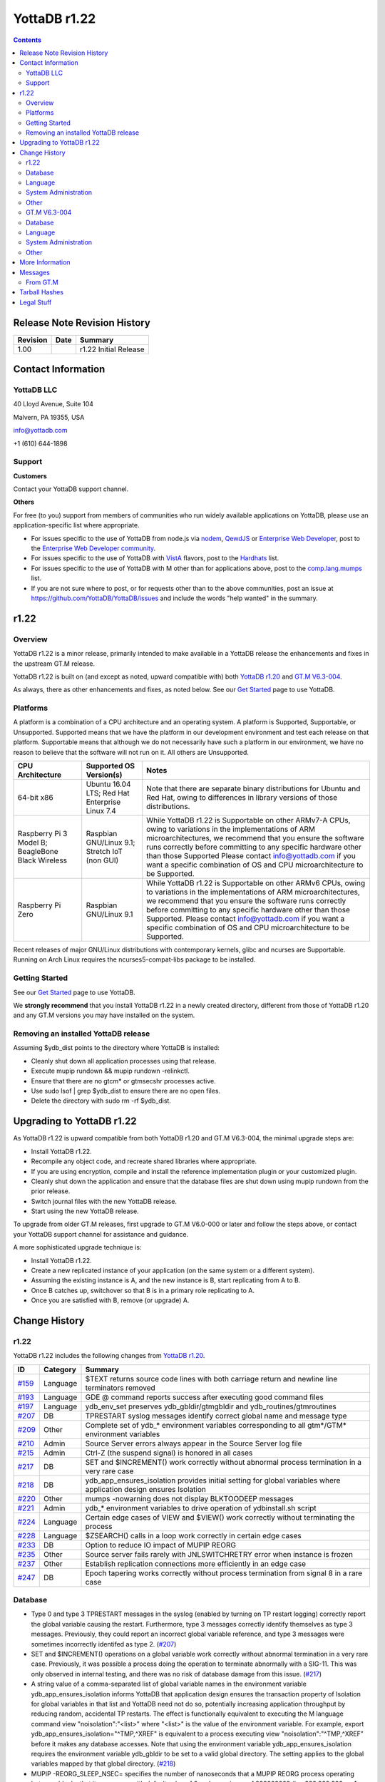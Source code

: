 =================
YottaDB r1.22
=================

.. contents::
   :depth: 2

------------------------------
Release Note Revision History
------------------------------

+-------------------------------+---------------------------------------+----------------------------------------------------------------------+
| Revision                      | Date                                  | Summary                                                              |
+===============================+=======================================+======================================================================+
| 1.00                          |                                       | r1.22 Initial Release                                                |
+-------------------------------+---------------------------------------+----------------------------------------------------------------------+

-----------------------------
Contact Information
-----------------------------

++++++++++++
YottaDB LLC
++++++++++++

40 Lloyd Avenue, Suite 104

Malvern, PA 19355, USA

info@yottadb.com

+1 (610) 644-1898

++++++++++++
Support
++++++++++++

**Customers**

Contact your YottaDB support channel.

**Others**

For free (to you) support from members of communities who run widely available applications on YottaDB, please use an application-specific list where appropriate.

* For issues specific to the use of YottaDB from node.js via `nodem <https://github.com/dlwicksell/nodem>`_, `QewdJS <http://qewdjs.com/>`_ or `Enterprise Web Developer <http://ewdjs.com/>`_, post to the `Enterprise Web Developer community <http://groups.google.com/group/enterprise-web-developer-community>`_.

* For issues specific to the use of YottaDB with `VistA <https://en.wikipedia.org/wiki/VistA>`_ flavors, post to the `Hardhats <http://groups.google.com/group/hardhats>`_ list.

* For issues specific to the use of YottaDB with M other than for applications above, post to the `comp.lang.mumps <http://groups.google.com/group/comp.lang.mumps>`_ list.

* If you are not sure where to post, or for requests other than to the above communities, post an issue at https://github.com/YottaDB/YottaDB/issues and include the words "help wanted" in the summary.


----------------------
r1.22
----------------------

+++++++++++++
Overview
+++++++++++++

YottaDB r1.22 is a minor release, primarily intended to make available in a YottaDB release the enhancements and fixes in the upstream GT.M release.

YottaDB r1.22 is built on (and except as noted, upward compatible with) both `YottaDB r1.20 <https://github.com/YottaDB/YottaDB/releases/tag/r1.20>`_ and `GT.M V6.3-004 <http://tinco.pair.com/bhaskar/gtm/doc/articles/GTM_V6.3-004_Release_Notes.html>`_.

As always, there as other enhancements and fixes, as noted below. See our `Get Started <https://yottadb.com/product/get-started/>`_ page to use YottaDB.

++++++++++++++++++++++
Platforms
++++++++++++++++++++++

A platform is a combination of a CPU architecture and an operating system. A platform is Supported, Supportable, or Unsupported. Supported means that we have the platform in our development environment and test each release on that platform. Supportable means that although we do not necessarily have such a platform in our environment, we have no reason to believe that the software will not run on it. All others are Unsupported.

+---------------------------------------------------------+----------------------------------------------------+-------------------------------------------------------------------------------------+
| CPU Architecture                                        | Supported OS Version(s)                            | Notes                                                                               |
+=========================================================+====================================================+=====================================================================================+
| 64-bit x86                                              | Ubuntu 16.04 LTS; Red Hat Enterprise Linux 7.4     | Note that there are separate binary distributions for Ubuntu and Red Hat, owing to  |
|                                                         |                                                    | differences in library versions of those distributions.                             |
+---------------------------------------------------------+----------------------------------------------------+-------------------------------------------------------------------------------------+
| Raspberry Pi 3 Model B; BeagleBone Black Wireless       | Raspbian GNU/Linux 9.1; Stretch IoT (non GUI)      | While YottaDB r1.22 is Supportable on other ARMv7-A CPUs, owing to variations in the|
|                                                         |                                                    | implementations of ARM microarchitectures, we recommend that you ensure the software|
|                                                         |                                                    | runs correctly before committing to any specific hardware other than those Supported|
|                                                         |                                                    | Please contact info@yottadb.com if you want a specific combination of OS and CPU    |
|                                                         |                                                    | microarchitecture to be Supported.                                                  |
+---------------------------------------------------------+----------------------------------------------------+-------------------------------------------------------------------------------------+
| Raspberry Pi Zero                                       | Raspbian GNU/Linux 9.1                             | While YottaDB r1.22 is Supportable on other ARMv6 CPUs, owing to variations in the  |
|                                                         |                                                    | implementations of ARM microarchitectures, we recommend that you ensure the software|
|                                                         |                                                    | runs correctly before committing to any specific hardware other than those          |
|                                                         |                                                    | Supported. Please contact info@yottadb.com if you want a specific combination of OS |
|                                                         |                                                    | and CPU microarchitecture to be Supported.                                          |
+---------------------------------------------------------+----------------------------------------------------+-------------------------------------------------------------------------------------+

Recent releases of major GNU/Linux distributions with contemporary kernels, glibc and ncurses are Supportable. Running on Arch Linux requires the ncurses5-compat-libs package to be installed.


+++++++++++++++
Getting Started
+++++++++++++++

See our `Get Started <https://yottadb.com/product/get-started/>`_ page to use YottaDB.

We **strongly recommend** that you install YottaDB r1.22 in a newly created directory, different from those of YottaDB r1.20 and any GT.M versions you may have installed on the system.

+++++++++++++++++++++++++++++++++++++
Removing an installed YottaDB release
+++++++++++++++++++++++++++++++++++++

Assuming $ydb_dist points to the directory where YottaDB is installed:

* Cleanly shut down all application processes using that release.
* Execute mupip rundown && mupip rundown -relinkctl.
* Ensure that there are no gtcm* or gtmsecshr processes active.
* Use sudo lsof | grep $ydb_dist to ensure there are no open files.
* Delete the directory with sudo rm -rf $ydb_dist.

----------------------------
Upgrading to YottaDB r1.22
----------------------------

As YottaDB r1.22 is upward compatible from both YottaDB r1.20 and GT.M V6.3-004, the minimal upgrade steps are:

* Install YottaDB r1.22.
* Recompile any object code, and recreate shared libraries where appropriate.
* If you are using encryption, compile and install the reference implementation plugin or your customized plugin.
* Cleanly shut down the application and ensure that the database files are shut down using mupip rundown from the prior release.
* Switch journal files with the new YottaDB release.
* Start using the new YottaDB release.

To upgrade from older GT.M releases, first upgrade to GT.M V6.0-000 or later and follow the steps above, or contact your YottaDB support channel for assistance and guidance.

A more sophisticated upgrade technique is:

* Install YottaDB r1.22.
* Create a new replicated instance of your application (on the same system or a different system).
* Assuming the existing instance is A, and the new instance is B, start replicating from A to B.
* Once B catches up, switchover so that B is in a primary role replicating to A.
* Once you are satisfied with B, remove (or upgrade) A.

------------------------
Change History
------------------------

++++++++
r1.22
++++++++

YottaDB r1.22 includes the following changes from `YottaDB r1.20 <https://github.com/YottaDB/YottaDB/releases/tag/r1.20>`_.

+---------------------------------------------------------+-------------------------+----------------------------------------------------------------------------------------------------------------------+
| ID                                                      | Category                | Summary                                                                                                              |
+=========================================================+=========================+======================================================================================================================+
| `#159 <https://github.com/YottaDB/YottaDB/issues/159>`_ | Language                | $TEXT returns source code lines with both carriage return and newline line terminators removed                       |
+---------------------------------------------------------+-------------------------+----------------------------------------------------------------------------------------------------------------------+
| `#193 <https://github.com/YottaDB/YottaDB/issues/193>`_ | Language                | GDE @ command reports success after executing good command files                                                     |
+---------------------------------------------------------+-------------------------+----------------------------------------------------------------------------------------------------------------------+
| `#197 <https://github.com/YottaDB/YottaDB/issues/197>`_ | Language                | ydb_env_set preserves ydb_gbldir/gtmgbldir and ydb_routines/gtmroutines                                              |
+---------------------------------------------------------+-------------------------+----------------------------------------------------------------------------------------------------------------------+
| `#207 <https://github.com/YottaDB/YottaDB/issues/207>`_ | DB                      | TPRESTART syslog messages identify correct global name and message type                                              |
+---------------------------------------------------------+-------------------------+----------------------------------------------------------------------------------------------------------------------+
| `#209 <https://github.com/YottaDB/YottaDB/issues/209>`_ | Other                   | Complete set of ydb\_\* environment variables corresponding to all gtm\*/GTM\* environment variables                 |
+---------------------------------------------------------+-------------------------+----------------------------------------------------------------------------------------------------------------------+
| `#210 <https://github.com/YottaDB/YottaDB/issues/210>`_ | Admin                   | Source Server errors always appear in the Source Server log file                                                     |
+---------------------------------------------------------+-------------------------+----------------------------------------------------------------------------------------------------------------------+
| `#215 <https://github.com/YottaDB/YottaDB/issues/215>`_ | Admin                   | Ctrl-Z (the suspend signal) is honored in all cases                                                                  |
+---------------------------------------------------------+-------------------------+----------------------------------------------------------------------------------------------------------------------+
| `#217 <https://github.com/YottaDB/YottaDB/issues/217>`_ | DB                      | SET and $INCREMENT() work correctly without abnormal process termination in a very rare case                         |
+---------------------------------------------------------+-------------------------+----------------------------------------------------------------------------------------------------------------------+
| `#218 <https://github.com/YottaDB/YottaDB/issues/218>`_ | DB                      | ydb\_app\_ensures\_isolation provides initial setting for global variables where application design ensures Isolation|
+---------------------------------------------------------+-------------------------+----------------------------------------------------------------------------------------------------------------------+
| `#220 <https://github.com/YottaDB/YottaDB/issues/220>`_ | Other                   | mumps -nowarning does not display BLKTOODEEP messages                                                                |
+---------------------------------------------------------+-------------------------+----------------------------------------------------------------------------------------------------------------------+
| `#221 <https://github.com/YottaDB/YottaDB/issues/221>`_ | Admin                   | ydb_* environment variables to drive operation of ydbinstall.sh script                                               |
+---------------------------------------------------------+-------------------------+----------------------------------------------------------------------------------------------------------------------+
| `#224 <https://github.com/YottaDB/YottaDB/issues/224>`_ | Language                | Certain edge cases of VIEW and $VIEW() work correctly without terminating the process                                |
+---------------------------------------------------------+-------------------------+----------------------------------------------------------------------------------------------------------------------+
| `#228 <https://github.com/YottaDB/YottaDB/issues/228>`_ | Language                | $ZSEARCH() calls in a loop work correctly in certain edge cases                                                      |
+---------------------------------------------------------+-------------------------+----------------------------------------------------------------------------------------------------------------------+
| `#233 <https://github.com/YottaDB/YottaDB/issues/233>`_ | DB                      | Option to reduce IO impact of MUPIP REORG                                                                            |
+---------------------------------------------------------+-------------------------+----------------------------------------------------------------------------------------------------------------------+
| `#235 <https://github.com/YottaDB/YottaDB/issues/235>`_ | Other                   | Source server fails rarely with JNLSWITCHRETRY error when instance is frozen                                         |
+---------------------------------------------------------+-------------------------+----------------------------------------------------------------------------------------------------------------------+
| `#237 <https://github.com/YottaDB/YottaDB/issues/237>`_ | Other                   | Establish replication connections more efficiently in an edge case                                                   |
+---------------------------------------------------------+-------------------------+----------------------------------------------------------------------------------------------------------------------+
| `#247 <https://github.com/YottaDB/YottaDB/issues/247>`_ | DB                      | Epoch tapering works correctly without process termination from signal 8 in a rare case                              |
+---------------------------------------------------------+-------------------------+----------------------------------------------------------------------------------------------------------------------+

+++++++++++++++++
Database
+++++++++++++++++

* Type 0 and type 3 TPRESTART messages in the syslog (enabled by turning on TP restart logging) correctly report the global variable causing the restart. Furthermore, type 3 messages correctly identify themselves as type 3 messages. Previously, they could report an incorrect global variable reference, and type 3 messages were sometimes incorrectly identifed as type 2. (`#207 <https://github.com/YottaDB/YottaDB/issues/207>`_)

* SET and $INCREMENT() operations on a global variable work correctly without abnormal termination in a very rare case. Previously, it was possible a process doing the operation to terminate abnormally with a SIG-11. This was only observed in internal testing, and there was no risk of database damage from this issue. (`#217 <https://github.com/YottaDB/YottaDB/issues/217>`_)

* A string value of a comma-separated list of global variable names in the environment variable ydb\_app\_ensures\_isolation informs YottaDB that application design ensures the transaction property of Isolation for global variables in that list and YottaDB need not do so, potentially increasing application throughput by reducing random, accidental TP restarts. The effect is functionally equivalent to executing the M language command view "noisolation":"\<list\>" where "\<list\>" is the value of the environment variable. For example, export ydb\_app\_ensures\_isolation="^TMP,^XREF" is equivalent to a process executing view "noisolation":"^TMP,^XREF" before it makes any database accesses. Note that using the environment variable ydb\_app\_ensures\_isolation requires the environment variable ydb\_gbldir to be set to a valid global directory. The setting applies to the global variables mapped by that global directory. (`#218 <https://github.com/YottaDB/YottaDB/issues/218>`_)

* MUPIP -REORG_SLEEP_NSEC= specifies the number of nanoseconds that a MUPIP REORG process operating between blocks that it processes, with default value of 0 and a maximum of 999999999 (i.e. 999,999,999, or 1 nanosecond less than 1 second). Using non-zero values reduces the IO impact of MUPIP REORG, at the cost of increasing the duration of the operation. Note that the existing environment variable ydb_poollimit / gtm_poollimit is the appropriate technique to limit the impact of MUPIP REORG on global buffers; the -reorg_sleep_nsec can be used to limit the impact on the IO subsystem. (`#233 <https://github.com/YottaDB/YottaDB/issues/233>`_)

* Epoch tapering works correctly. Previously, on very rare occasions, epoch tapering could result in process termination with a signal 8 resulting from a divide-by-zero error. This issue was only observed in the development environment, and was never reported by a user. (`#247 <https://github.com/YottaDB/YottaDB/issues/247>`_)

+++++++++++++++++++++
Language
+++++++++++++++++++++

* $TEXT() returns source code lines with both the carriage return and newline characters removed from routine files that have lines ending with them. Previously, only the newline was removed. (`#159 <https://github.com/YottaDB/YottaDB/issues/159>`)

* The GDE @ command reports success after executing good command files. In r1.20, it would issue a YDB-E-IOEOF error even after sucessfully executing the commands in the file specfied. A workaround was to set the environment variable ydb_msgprefix to "GTM" for the GDE process. (`#193 <https://github.com/YottaDB/YottaDB/issues/193>`_)

* Values of environment variables ydb_gbldir/gtmgbldir and ydb_routines/gtmroutines set before sourcing ydb_env_set are preserved. The ydb_* versions of the environment variables is used if both ydb_* and gtm* versions are defined.  (`#197 <https://github.com/YottaDB/YottaDB/issues/197>`_)

* VIEW commands and $VIEW functions work correctly. Previously, edge cases in YottaDB, and newly introduced in GT.M V6.3-004, in commands like VIEW "NOISOLATION", functions like $VIEW("GVFILE"), etc., could terminate the process abnormally with a SIG-11, SIG-6, GTMASSERT2 error. (`#224 <https://github.com/YottaDB/YottaDB/issues/224>`_)

* $ZSEARCH() calls in a loop using the same stream and the same pattern work by ignoring edge cases of changes in the underlying files (such as a permission change of a directory that makes a file inaccessible to the process) and pathological cases such as an infinite symbolic link loop. Previously, ZSEARCH() calls in these edge case could incorrectly issue an error (SYSTEM-E-ENO40, SYSTEM-E-ENO13, etc.), with some difference in behavior between Ubuntu 18.04 LTS and prior releases resulting from a change in the underlying API. (`#228 <https://github.com/YottaDB/YottaDB/issues/228>`_)

++++++++++++++++++++++
System Administration
++++++++++++++++++++++

* Replication Source Server startup errors always appear in the Source Server log file. In previous versions of YottaDB, if the Source Server was started from the terminal, and the Source Server startup command failed or the Source Server successfully started but later failed (e.g. with errors like NULLCOLLDIFF, REPLOFFJNLON, REPLINSTNOHIST, SECNOTSUPPLEMENTARY etc.) this error message did not show up in the Source Server log file or on the terminal where it was started (assuming that terminal still exists at the time of the error). The release notes of GT.M V6.3-004 mention that this issue has been fixed by GTM-8576 but we found the issue exists even in GT.M V6.3-004. (`#210 <https://github.com/YottaDB/YottaDB/issues/210>`_)

* Ctrl-Z (the suspend signal) is honored by YottaDB processes in all cases. Previously, if the signal was delivered while the process was executing a section of code where it was not safe to suspend it, the signal was ignored and the user had to retry the Ctrl-Z. Note that as handling the signal is deferred when the process is in sensitive areas of code, it is possible for the response to be momentarily delayed. (`#215 <https://github.com/YottaDB/YottaDB/issues/215>`_)

* The ydbinstall.sh script uses environment variables ydb_buildtype, ydb_dryrun, ydb_gtm, ydb_group_restriction, ydb_keep_obj, ydb_lcase_utils, ydb_overwrite_existing, ydb_prompt_for_group, and ydb_verbose to drive its operation, corresponding to the environment variables gtm_buildtype, gtm_dryrun, gtm_gtm, gtm_group_restriction, gtm_keep_obj, gtm_lcase_utils, gtm_overwrite_existing, gtm_prompt_for_group, and gtm_verbose. The latter remain supported, with the proviso that if a ydb\_ prefixed environment and the corresponding gtm\_ prefixed environment variable are both defined, the former takes precedence. (`#221 <https://github.com/YottaDB/YottaDB/issues/221>`_)


+++++++++++++++++++++
Other
+++++++++++++++++++++

* YottaDB has a complete set of environment variables with "ydb\_" prefixes for environment variables with "gtm" and "GTM" prefixes. For example, ydb_routines is the equivalent of gtmroutines, ydb_chset is the equivalent of gtm_chset, ydb_repl_instance is the equivalent of gtm_repl_instance etc. YottaDB continues to support the gtm* environment variable if the corresponding ydb_* environment variable is not defined. If both variables are defined, the ydb_* definition takes precedence. The full list of environment variables is in the `Environment Variables section of the Administration and Operations Guide <https://docs.yottadb.com/AdminOpsGuide/basicops.html#environment-variables>`_. (`#209 <https://github.com/YottaDB/YottaDB/issues/209>`_)

* mumps -nowarning does not display BLKTOODEEP messages. Previously, mumps -nowarning displayed YDB-W-BLKTOODEEP errors even though it did not display other types of errors (e.g. YDB-E-EXPR). (`#220 <https://github.com/YottaDB/YottaDB/issues/220>`_)

* The replication source server works correctly even if the replication instance is frozen due to an error while switching journal files. In prior versions of YottaDB (and GT.M versions V6.3-001A and above), the source server could terminate with a JNLSWITCHRETRY error in this scenario in rare cases. (`#235 <https://github.com/YottaDB/YottaDB/issues/235>`_)

* Initiating replication connections between Source and Receiver Servers is more efficient. Previously, in rare cases, the Source Server unnecessarily disconnected the connection and reconnected. This is very similar to (`#136 <https://github.com/YottaDB/YottaDB/issues/136>`_) but under slightly different circumstances. (`#237 <https://github.com/YottaDB/YottaDB/issues/237>`_)

+++++++++++++++
GT.M V6.3-004
+++++++++++++++

+-------------------------------------------------------------------------------------------------------+------------------------------------+------------------------------------------------------------------+
| ID                                                                                                    | Category                           | Summary                                                          |
+=======================================================================================================+====================================+==================================================================+
| `GTM-1042 <http://tinco.pair.com/bhaskar/gtm/doc/articles/GTM_V6.3-004_Release_Notes.html#GTM-1042>`_ | Other                              | The gtm\_mstack environment variable can control the M stack size|
+-------------------------------------------------------------------------------------------------------+------------------------------------+------------------------------------------------------------------+
| `GTM-3146 <http://tinco.pair.com/bhaskar/gtm/doc/articles/GTM_V6.3-004_Release_Notes.html#GTM-3146>`_ | Other                              | MUPIP BACKUP command ignores aliases                             |
+-------------------------------------------------------------------------------------------------------+------------------------------------+------------------------------------------------------------------+
| `GTM-5730 <http://tinco.pair.com/bhaskar/gtm/doc/articles/GTM_V6.3-004_Release_Notes.html#GTM-5730>`_ | Admin                              | Update Process logs show record type descriptions                |
+-------------------------------------------------------------------------------------------------------+------------------------------------+------------------------------------------------------------------+
| `GTM-6747 <http://tinco.pair.com/bhaskar/gtm/doc/articles/GTM_V6.3-004_Release_Notes.html#GTM-6747>`_ | Admin                              | MUPIP SET -JOURNAL does not adjust sequence numbers on           |
|                                                                                                       |                                    | regions                                                          |
+-------------------------------------------------------------------------------------------------------+------------------------------------+------------------------------------------------------------------+
| `GTM-7483 <http://tinco.pair.com/bhaskar/gtm/doc/articles/GTM_V6.3-004_Release_Notes.html#GTM-7483>`_ | Other                              | Improve message from a MUPIP INTEG when a Directory Tree issue is|
|                                                                                                       |                                    | detected                                                         |
+-------------------------------------------------------------------------------------------------------+------------------------------------+------------------------------------------------------------------+
| `GTM-7872 <http://tinco.pair.com/bhaskar/gtm/doc/articles/GTM_V6.3-004_Release_Notes.html#GTM-7872>`_ | Admin                              | Improve message from a MUPIP INTEG directed to an non-existent   |
|                                                                                                       |                                    | database file                                                    |
+-------------------------------------------------------------------------------------------------------+------------------------------------+------------------------------------------------------------------+
| `GTM-7915 <http://tinco.pair.com/bhaskar/gtm/doc/articles/GTM_V6.3-004_Release_Notes.html#GTM-7915>`_ | DB                                 | Trigger key size not limited by database key size                |
+-------------------------------------------------------------------------------------------------------+------------------------------------+------------------------------------------------------------------+
| `GTM-8202 <http://tinco.pair.com/bhaskar/gtm/doc/articles/GTM_V6.3-004_Release_Notes.html#GTM-8202>`_ | Admin                              | Journal extract for specific sequence number(s)                  |
+-------------------------------------------------------------------------------------------------------+------------------------------------+------------------------------------------------------------------+
| `GTM-8576 <http://tinco.pair.com/bhaskar/gtm/doc/articles/GTM_V6.3-004_Release_Notes.html#GTM-8576>`_ | Admin                              | Source Server logs errors to its log file rather than stderr     |
+-------------------------------------------------------------------------------------------------------+------------------------------------+------------------------------------------------------------------+
| `GTM-8643 <http://tinco.pair.com/bhaskar/gtm/doc/articles/GTM_V6.3-004_Release_Notes.html#GTM-8643>`_ | Language                           | SOCKET device listen queue depth determined by OS configuration; |
|                                                                                                       |                                    | better retry management for local connects                       |
+-------------------------------------------------------------------------------------------------------+------------------------------------+------------------------------------------------------------------+
| `GTM-8699 <http://tinco.pair.com/bhaskar/gtm/doc/articles/GTM_V6.3-004_Release_Notes.html#GTM-8699>`_ | Language                           | Optional region argument for $VIEW("STATSHARE")                  |
+-------------------------------------------------------------------------------------------------------+------------------------------------+------------------------------------------------------------------+
| `GTM-8777 <http://tinco.pair.com/bhaskar/gtm/doc/articles/GTM_V6.3-004_Release_Notes.html#GTM-8777>`_ | Other                              | %GCE, %GSE, %RCE, and %RSE support QUIET entrypoint. %RCE and    |
|                                                                                                       |                                    | %RSE support QCALL entrypoint                                    |
+-------------------------------------------------------------------------------------------------------+------------------------------------+------------------------------------------------------------------+
| `GTM-8791 <http://tinco.pair.com/bhaskar/gtm/doc/articles/GTM_V6.3-004_Release_Notes.html#GTM-8791>`_ | Other                              | Prevent certain control character inputs to LKE from causing a   |
|                                                                                                       |                                    | SIG-11                                                           |
+-------------------------------------------------------------------------------------------------------+------------------------------------+------------------------------------------------------------------+
| `GTM-8859 <http://tinco.pair.com/bhaskar/gtm/doc/articles/GTM_V6.3-004_Release_Notes.html#GTM-8859>`_ | Admin                              | Correct turn-around point calculation for MUPIP JOUNAL -ROLLBACK |
|                                                                                                       |                                    | when dealing with "idle" regions                                 |
+-------------------------------------------------------------------------------------------------------+------------------------------------+------------------------------------------------------------------+
| `GTM-8860 <http://tinco.pair.com/bhaskar/gtm/doc/articles/GTM_V6.3-004_Release_Notes.html#GTM-8860>`_ | Admin                              | Prevent multiple slashes (/) from appearing in MUPIP JOURNAL     |
|                                                                                                       |                                    | -EXTRACT output                                                  |
+-------------------------------------------------------------------------------------------------------+------------------------------------+------------------------------------------------------------------+
| `GTM-8870 <http://tinco.pair.com/bhaskar/gtm/doc/articles/GTM_V6.3-004_Release_Notes.html#GTM-8870>`_ | Other                              | Clean up some rough edges                                        |
+-------------------------------------------------------------------------------------------------------+------------------------------------+------------------------------------------------------------------+
| `GTM-8874 <http://tinco.pair.com/bhaskar/gtm/doc/articles/GTM_V6.3-004_Release_Notes.html#GTM-8874>`_ | Language                           | VIEW "[NO]STATSHARE" accepts an optional region-list             |
+-------------------------------------------------------------------------------------------------------+------------------------------------+------------------------------------------------------------------+
| `GTM-8883 <http://tinco.pair.com/bhaskar/gtm/doc/articles/GTM_V6.3-004_Release_Notes.html#GTM-8883>`_ | DB                                 | Online Freeze/Journal switch cleanup                             |
+-------------------------------------------------------------------------------------------------------+------------------------------------+------------------------------------------------------------------+
| `GTM-8891 <http://tinco.pair.com/bhaskar/gtm/doc/articles/GTM_V6.3-004_Release_Notes.html#GTM-8891>`_ | Language                           | Prevent process failure from a certain pattern of $SELECT()      |
|                                                                                                       |                                    | errors                                                           |
+-------------------------------------------------------------------------------------------------------+------------------------------------+------------------------------------------------------------------+
| `GTM-8894 <http://tinco.pair.com/bhaskar/gtm/doc/articles/GTM_V6.3-004_Release_Notes.html#GTM-8894>`_ | Language                           | $ZRELDATE ISV provides the UTC data and time of the YottaDB build|
+-------------------------------------------------------------------------------------------------------+------------------------------------+------------------------------------------------------------------+
| `GTM-8895 <http://tinco.pair.com/bhaskar/gtm/doc/articles/GTM_V6.3-004_Release_Notes.html#GTM-8895>`_ | Other                              | %PEEKBYNAME protects the str variable from inappropriate         |
|                                                                                                       |                                    | modification                                                     |
+-------------------------------------------------------------------------------------------------------+------------------------------------+------------------------------------------------------------------+
| `GTM-8899 <http://tinco.pair.com/bhaskar/gtm/doc/articles/GTM_V6.3-004_Release_Notes.html#GTM-8899>`_ | Other                              | Work-around for bugs in the GnuPG agent                          |
+-------------------------------------------------------------------------------------------------------+------------------------------------+------------------------------------------------------------------+
| `GTM-8900 <http://tinco.pair.com/bhaskar/gtm/doc/articles/GTM_V6.3-004_Release_Notes.html#GTM-8900>`_ | Admin                              | MUPIP SET -NOENCRYPTABLE works without valid encryption setup    |
+-------------------------------------------------------------------------------------------------------+------------------------------------+------------------------------------------------------------------+
| `GTM-8903 <http://tinco.pair.com/bhaskar/gtm/doc/articles/GTM_V6.3-004_Release_Notes.html#GTM-8903>`_ | Language                           | Prevent process failure from a certain pattern of $SELECT() usage|
+-------------------------------------------------------------------------------------------------------+------------------------------------+------------------------------------------------------------------+
| `GTM-8906 <http://tinco.pair.com/bhaskar/gtm/doc/articles/GTM_V6.3-004_Release_Notes.html#GTM-8906>`_ | Admin                              | MUPIP JOURNAL -ROLLBACK and -RECOVER handle a larger number of   |
|                                                                                                       |                                    | records                                                          |
+-------------------------------------------------------------------------------------------------------+------------------------------------+------------------------------------------------------------------+
| `GTM-8909 <http://tinco.pair.com/bhaskar/gtm/doc/articles/GTM_V6.3-004_Release_Notes.html#GTM-8909>`_ | Other                              | Online help does not report an inappropriate error when exiting  |
|                                                                                                       |                                    | after the user typed <CTRL-C>                                    |
+-------------------------------------------------------------------------------------------------------+------------------------------------+------------------------------------------------------------------+
| `GTM-8914 <http://tinco.pair.com/bhaskar/gtm/doc/articles/GTM_V6.3-004_Release_Notes.html#GTM-8914>`_ | Language                           | $VIEW("GVSTATS"), ZSHOW "G" and ZSHOW "T" flag results that are  |
|                                                                                                       |                                    | probably not current                                             |
+-------------------------------------------------------------------------------------------------------+------------------------------------+------------------------------------------------------------------+
| `GTM-8916 <http://tinco.pair.com/bhaskar/gtm/doc/articles/GTM_V6.3-004_Release_Notes.html#GTM-8916>`_ | Admin                              | Prevent Receiver Server hang with glibc 2.25 or later            |
+-------------------------------------------------------------------------------------------------------+------------------------------------+------------------------------------------------------------------+
| `GTM-8919 <http://tinco.pair.com/bhaskar/gtm/doc/articles/GTM_V6.3-004_Release_Notes.html#GTM-8919>`_ | DB                                 | MUPIP REORG -ENCRYPT does not induce CRYPTOPFAILED errors in     |
|                                                                                                       |                                    | concurrent processes                                             |
+-------------------------------------------------------------------------------------------------------+------------------------------------+------------------------------------------------------------------+
| `GTM-8922 <http://tinco.pair.com/bhaskar/gtm/doc/articles/GTM_V6.3-004_Release_Notes.html#GTM-8922>`_ | Language                           | VIEW region subarguments can be a list of regions                |
+-------------------------------------------------------------------------------------------------------+------------------------------------+------------------------------------------------------------------+
| `GTM-8923 <http://tinco.pair.com/bhaskar/gtm/doc/articles/GTM_V6.3-004_Release_Notes.html#GTM-8923>`_ | Language                           | UTF-16 READ * and WRITE * Fixes                                  |
+-------------------------------------------------------------------------------------------------------+------------------------------------+------------------------------------------------------------------+
| `GTM-8924 <http://tinco.pair.com/bhaskar/gtm/doc/articles/GTM_V6.3-004_Release_Notes.html#GTM-8924>`_ | Language                           | Fix for unusual conditions with a $PRINCIPAL SOCKET device for a |
|                                                                                                       |                                    | JOB'd process                                                    |
+-------------------------------------------------------------------------------------------------------+------------------------------------+------------------------------------------------------------------+
| `GTM-8926 <http://tinco.pair.com/bhaskar/gtm/doc/articles/GTM_V6.3-004_Release_Notes.html#GTM-8926>`_ | Other                              | Flush Timer Deferred During External Call                        |
+-------------------------------------------------------------------------------------------------------+------------------------------------+------------------------------------------------------------------+
| `GTM-8927 <http://tinco.pair.com/bhaskar/gtm/doc/articles/GTM_V6.3-004_Release_Notes.html#GTM-8927>`_ | DB                                 | Prevent inappropriate JNLCTRL errors                             |
+-------------------------------------------------------------------------------------------------------+------------------------------------+------------------------------------------------------------------+

+++++++++++++
Database
+++++++++++++

* YottaDB limits the key size of a trigger to 1019 bytes. Previously, it limited the key size to the configured limit of regions that used the trigger, which caused a need to increase the maximum key limit and/or change the name of the trigger. This change also allows YottaDB to store triggers more compactly in cases where regions have a small record size limit. (`GTM-7915 <http://tinco.pair.com/bhaskar/gtm/doc/articles/GTM_V6.3-004_Release_Notes.html#GTM-7915>`_)

* YottaDB handles journal switch errors encountered during a MUPIP FREEZE -ONLINE -ON correctly. Previously it could leave the specified region with a very large Epoch Interval, which could cause a replication source server to issue SRVLCKWT2LNG errors. In addition, YottaDB only sends a PREVJNLLINKCUT message to the system log when the links have been cut. Previously the message could be reported in rare cases where a journal switch was deferred, then later switched without cutting links. Also, the source server reports the SRVLCKWT2LNG message correctly. Previously the values for PID and the wait time were reversed and the message reported minutes instead of seconds as the unit of time. (`GTM-8883 <http://tinco.pair.com/bhaskar/gtm/doc/articles/GTM_V6.3-004_Release_Notes.html#GTM-8883>`_)

* YottaDB processes work correctly when a concurrent MUPIP REORG -ENCRYPT changes the encryption key. Previously YottaDB processes could fail with CRYPTOPFAILED errors unaccompanied by other errors explaining the reason for the failure. This issue was only observed in the development environment, and was never reported by a user. MUPIP RESTORE issues an encryption setup error when attempting to restore an encrypted backup without the correct encryption setup. Previously MUPIP RESTORE issued a CRYPTOPFAILED when the restore instance was not configured for encryption. (`GTM-8919 <http://tinco.pair.com/bhaskar/gtm/doc/articles/GTM_V6.3-004_Release_Notes.html#GTM-8919>`_)

* YottaDB avoids issuing JNLCNTRL errors inappropriately. This issue was only observed in the development environment, and was never reported by a user. (`GTM-8927 <http://tinco.pair.com/bhaskar/gtm/doc/articles/GTM_V6.3-004_Release_Notes.html#GTM-8927>`_)

++++++++++++++++
Language
++++++++++++++++

* The listen queue depth specified with WRITE/LISTEN for a listening socket is limited only by the OS; previously, YottaDB enforced an artificial limit of 5. A SOCKET device retries connection attempts on local sockets that fail due to possible transient issues on the other end of the attempted connection, (for example an insufficiently large listen queue). Previously such attempts could sometimes appear to succeed, when they actually did not, leading to subsequent errors from READ and WRITE on the socket. (`GTM-8643 <http://tinco.pair.com/bhaskar/gtm/doc/articles/GTM_V6.3-004_Release_Notes.html#GTM-8643>`_)

* $VIEW("STATSHARE",\<region>) returns TRUE (1) if the process is currently sharing database statistics for the region and FALSE (0) if it is not. For the process to be sharing the database must be enabled for sharing and the process must have opted in to share. $VIEW("STATSHARE") with no region argument indicates the process has enabled sharing. (`GTM-8699 <http://tinco.pair.com/bhaskar/gtm/doc/articles/GTM_V6.3-004_Release_Notes.html#GTM-8699>`_)

* VIEW "[NO]STATSHARE"[:\<region-list>] enables or disables database statistics sharing for listed regions which permit such sharing. Without the region-list, the command acts on all regions enabled for sharing. When a targeted region has sharing disabled, STATSHARE has no effect. Note: a VIEW "[NO]STATSHARE" with no region sub-argument opens any unopened mapped regions and any enabled associated statsDB regions; the $gtm\_statshare environment variable applies to databases as the application first uses them. When the last VIEW "[NO]STATSHARE" had no region sub-argument, regions implicitly share when the process first references them, but after a VIEW specifies selective sharing, regions don't implicitly share as they open. Previously the VIEW command only supported enabling or disabling sharing for all enabled regions. (`GTM-8874 <http://tinco.pair.com/bhaskar/gtm/doc/articles/GTM_V6.3-004_Release_Notes.html#GTM-8874>`_)

* A \<side-effect-expression><\pure-Boolean-operator\>$SELECT(0:side-effect-expression)) sequence produces a SELECTFALSE run-time error; a regression introduced with the literal optimizations in V6.3-002 caused this combination to produce a SIG-11 (segmentation violation) at compilation. (`GTM-8891 <http://tinco.pair.com/bhaskar/gtm/doc/articles/GTM_V6.3-004_Release_Notes.html#GTM-8891>`_)

* The $ZRELDATE Intrinsic Special Variable provides the UTC date/time of the YottaDB build in the form YYYYMMDD 24:60 (using $ZDATE() notation). While $ZVERSION and $ZYRELEASE are probably better identifiers for most uses, $ZRELDATE may be a helpful alternative for those testing pre-release builds. (`GTM-8894 <http://tinco.pair.com/bhaskar/gtm/doc/articles/GTM_V6.3-004_Release_Notes.html#GTM-8894>`_)

* $SELECT() deals with cases where the first value is evaluated to a literal TRUE (1) and later arguments to the function contain one or more global references. Due to a regression in V6.3-002 associated with compiler optimizations caused this combination to produce a SIG-11 (segmentation violation) at compilation. (`GTM-8903 <http://tinco.pair.com/bhaskar/gtm/doc/articles/GTM_V6.3-004_Release_Notes.html#GTM-8903>`_)

* $VIEW("GVSTATS",<region>), ZSHOW "G" and ZSHOW "T" return a question-mark (?) at the end of their output strings when the process does not have access to the current shared statistics; they did not do this previously. Please adjust your scripting as needed to allow for this format enhancement. (`GTM-8914 <http://tinco.pair.com/bhaskar/gtm/doc/articles/GTM_V6.3-004_Release_Notes.html#GTM-8914>`_)

* VIEW commands accepting a region sub-argument also accept a comma (,) delimited string listing of regions. As part of deadlock prevention, YottaDB sorts the regions in an internal order, eliminating any duplicates from the list. Note: a VIEW with no region sub-argument opens any unopened mapped regions in the current global directory, while one with a list only opens the listed regions. If the VIEW argument has a corresponding environment variable to set the default state, the state applies to databases as the application implicitly opens them with references. Previously such commands accepted either one argument or an asterisk ("\*") for all regions, but if supplied with a region string tended to do more than the specified region. (`GTM-8922 <http://tinco.pair.com/bhaskar/gtm/doc/articles/GTM_V6.3-004_Release_Notes.html#GTM-8922>`_)

* READ * and WRITE * operate correctly on files and sockets with a CHSET of UTF-16, UTF-16BE, or UTF-16LE. Previously READ * returned an incorrect codepoint and WRITE * produced an incorrect character or a BADCHAR error. (`GTM-8923 <http://tinco.pair.com/bhaskar/gtm/doc/articles/GTM_V6.3-004_Release_Notes.html#GTM-8923>`_)

* YottaDB handles socket errors on JOB process startup correctly. Previously if the INPUT and/or OUTPUT for a JOB were in a bad state (e.g. LISTEN) the JOB process could terminate with a KILLBYSIGSINFO1 (signal 11) and a core dump or hang indefinitely. (`GTM-8924 <http://tinco.pair.com/bhaskar/gtm/doc/articles/GTM_V6.3-004_Release_Notes.html#GTM-8924>`_)

++++++++++++++++++++++
System Administration
++++++++++++++++++++++

* The Update Process logs record types with their corresponding type description; previously it only logged the integer type value. Note that it is possible, the change could disrupt code that parses the modified results. (`GTM-5730 <http://tinco.pair.com/bhaskar/gtm/doc/articles/GTM_V6.3-004_Release_Notes.html#GTM-5730>`_)

* MUPIP SET -JOURNAL in a replicated environment respects existing region sequence numbers, which aligns with the behavior of MUPIP BACKUP, which can also create new journal files. Previously, MUPIP SET -JOURNAL updated the region sequence numbers to the maximum of the sequence numbers for all regions specified for the command. (`GTM-6747 <http://tinco.pair.com/bhaskar/gtm/doc/articles/GTM_V6.3-004_Release_Notes.html#GTM-6747>`_)

* MUPIP INTEG produces a MUNOACTION error when the command specifies non-existent database; previously it produced an INTEGERRS message in this situation. (`GTM-7872 <http://tinco.pair.com/bhaskar/gtm/doc/articles/GTM_V6.3-004_Release_Notes.html#GTM-7872>`_)

* MUPIP JOURNAL -EXTRACT recognizes the -SEQNO=\<sequence\_number\_list> qualifier. \<sequence\_number\_list> is a comma separated list of sequence number(s) in decimal form. It specifies a list of sequence numbers to include or exclude in the journal extract. When a sequence number has a (~) prefix, -SEQNO excludes it from the journal extract. For replicated regions, EXTRACT -SEQNO uses replication sequence numbers, which may select records from multiple regions. For unreplicated regions, EXTRACT uses database transaction numbers, but specifying sequence number selection with more than one regions produces a JNLEXTRCTSEQNO error. When the sequence number list contains a sequence number involved in a TP transaction, EXTRACT reports it in a broken transaction file when the result does not contain all regions, which is commonly the case without replication, and may be the case with replication when not all regions are available to the utility. Previously EXTRACT did not support record selection by sequence number. (`GTM-8202 <http://tinco.pair.com/bhaskar/gtm/doc/articles/GTM_V6.3-004_Release_Notes.html#GTM-8202>`_)

* The Source Server directs errors to the Source Server log file. Be sure to check the Source Server log; previously it directed errors to stderr, which meant that if it was started from a terminal and the terminal session closed, a subsequent error logged an inappropriate NOPRINCIO error and terminated the Server. (`GTM-8576 <http://tinco.pair.com/bhaskar/gtm/doc/articles/GTM_V6.3-004_Release_Notes.html#GTM-8576>`_)

* MUPIP JOURNAL -ROLLBACK ignores Idle regions (those that received their last updates a long time previously). GT.M V6.3-000 introduced a regression whereby idle regions were not appropriately excluded from determining the ROLLBACK turn-around point. The result was that ROLLBACK could adjust time so far back that the journal files are not present (say due to periodic removal to conserve space) which terminated the ROLLBACK. The operational work-around for this issue was to cut new journal files when deleting old journal files. (`GTM-8859 <http://tinco.pair.com/bhaskar/gtm/doc/articles/GTM_V6.3-004_Release_Notes.html#GTM-8859>`_)

* YottaDB appropriately removes extra slashes (/) from journal files and output files provided to the MUPIP JOURNAL -EXTRACT command. Previously, when extracting journal files, YottaDB kept any extra slashes in the journal file name or output file name, causing multi-slash paths to appear in the output of the extract. The workaround was to avoid using journal files and output files with successive slashes in their paths. (`GTM-8860 <http://tinco.pair.com/bhaskar/gtm/doc/articles/GTM_V6.3-004_Release_Notes.html#GTM-8860>`_)

* MUPIP SET -NOENCRYPTABLE can set the database encryptable flag to FALSE. Previously, after invoking MUPIP SET -ENCRYPTABLE attempting to undo that action failed unless the GNUPGHOME pointed to a valid directory and gtm\_passwd was defined in the environment. This issue was only observed in the development environment, and was never reported by a user. MUPIP SET -ENCRYPTABLE now performs some basic encryption setup checks. To execute this command, GNUPGHOME must point to a valid directory and gtm\_passwd must be defined in the environment. Previously, the command did not require these environment variables. (`GTM-8900 <http://tinco.pair.com/bhaskar/gtm/doc/articles/GTM_V6.3-004_Release_Notes.html#GTM-8900>`_)

* MUPIP JOURNAL -ROLLBACK and -RECOVER handle large amounts of journal data; while there are still limits, previously when they attempted to handle over around half a billion updates they inappropriately failed with a GTM-F-MEMORY error. (`GTM-8906 <http://tinco.pair.com/bhaskar/gtm/doc/articles/GTM_V6.3-004_Release_Notes.html#GTM-8906>`_)

* The Receiver Server process recovers after its Update Process dies. Previously, on Linux systems with glibc 2.25 or newer, the Receiver Server process could hang indefinitely, requiring manual cleanup of the process and shared memory. This issue was only observed in the development environment, and was never reported by a user. (`GTM-8916 <http://tinco.pair.com/bhaskar/gtm/doc/articles/GTM_V6.3-004_Release_Notes.html#GTM-8916>`_)

+++++++++++++
Other
+++++++++++++

* YottaDB supports setting the M stack size using the gtm\_mstack\_size environment variable. This specifies the size of the M stack in KiB. No setting or a setting of 0 uses the default (272KiB). The minimum supported size is 25 KiB; YottaDB reverts values smaller than this to 25 KiB. The maximum supported size is 10000 KiB; YottaDB reverts values larger than this to 10000 KiB. (`GTM-1042 <http://tinco.pair.com/bhaskar/gtm/doc/articles/GTM_V6.3-004_Release_Notes.html#GTM-1042>`_)

* The MUPIP BACKUP command ignores aliases when executing system commands (cp, mv etc.) under the covers. Previously, aliases for cp, mv etc. (in one's .bashrc/.cshrc etc.) could cause the backup to use those alias versions of the cp/mv commands which might not work as desired. (`GTM-3146 <http://tinco.pair.com/bhaskar/gtm/doc/articles/GTM_V6.3-004_Release_Notes.html#GTM-3146>`_)

* MUPIP INTEG issues a DBKEYMX error in case of a long key name stored in the DT (Directory Tree); previously, it issued a INVSPECREC with no context. This issue was only observed in the development environment, and was never reported by a user. (`GTM-7483 <http://tinco.pair.com/bhaskar/gtm/doc/articles/GTM_V6.3-004_Release_Notes.html#GTM-7483>`_)

* When invoked at their QUIET or QCALL entrypoints, the %GCE, %GSE, %RCE, and %RSE utility routines report only globals or routines in which they find a match, for example: do QUIET^%GCE or do QCALL^%RSE. The QCALL entryref only exists in %RCE and %RSE. Previously these routines always reported every item they processed regardless of whether it contained a match. (`GTM-8777 <http://tinco.pair.com/bhaskar/gtm/doc/articles/GTM_V6.3-004_Release_Notes.html#GTM-8777>`_)

* LKE handles certain control characters appropriately; previously, for example, <CTRL-Z> caused a segmentation violation (SIG-11). (`GTM-8791 <http://tinco.pair.com/bhaskar/gtm/doc/articles/GTM_V6.3-004_Release_Notes.html#GTM-8791>`_)

* YottaDB addresses some issues identified by static analysis tools which appear to be obscure, and, in most cases, harmless. Previously an error with a source file could leak a file descriptor, and, in odd circumstances, trigger management could fail with a segmentation violation. These issues were only observed in the development environment, and were never reported by a user. (`GTM-8870 <http://tinco.pair.com/bhaskar/gtm/doc/articles/GTM_V6.3-004_Release_Notes.html#GTM-8870>`_)

* %PEEKBYNAME protects the variable str against inappropriate modification in the user symbol space; previously an error in %PEEKBYNAME, possibly caused by user input, would change the value of this variable. (`GTM-8895 <http://tinco.pair.com/bhaskar/gtm/doc/articles/GTM_V6.3-004_Release_Notes.html#GTM-8895>`_)

* The YottaDB reference encryption plugin library retries a failing decryption request once to mask a bug in GnuPG that caused spurious CRYPTKEYFETCHFAILED errors during process startup or re-encryption. GnuPG version 2.2.4 fixes the underlying bug, so upgrading to GnuPG 2.2.4 and libgcrypt 1.8.2 fixes the underlying issue. These problems were only seen in development and not reported by a customer. (`GTM-8899 <http://tinco.pair.com/bhaskar/gtm/doc/articles/GTM_V6.3-004_Release_Notes.html#GTM-8899>`_)

* The help facility for the utility programs MUPIP, DSE and LKE ignores control-C; previously if a user pressed \<CTRL-C> while using help, the facility could exit with a harmless, but inappropriate, ENO256 error. (`GTM-8909 <http://tinco.pair.com/bhaskar/gtm/doc/articles/GTM_V6.3-004_Release_Notes.html#GTM-8909>`_)

* MUMPS processes which attempt to process a flush timer while executing an external call defer the timer processing until after the external call is complete. Previously, flush timers could interfere with non-reentrant routines used in the external call with undesired results. In particular, memory allocation operations in the external call can interfere with ASYNCIO setup in the flush timer, resulting in process hangs. (`GTM-8926 <http://tinco.pair.com/bhaskar/gtm/doc/articles/GTM_V6.3-004_Release_Notes.html#GTM-8926>`_)

--------------------------
More Information
--------------------------

(Section Blank for this Release)


-----------------------
Messages
-----------------------

+++++++++++++++
From GT.M
+++++++++++++++

**CRYPTJNLMISMATCH**, Encryption settings mismatch between journal file jjjj and corresponding database file dddd

*This is an existing message with updated text.*

All Components Error: Encryption settings in the header of database file dddd do not match those stored in the header of journal file jjjj. This prevents access to the database. The most likely cause is inappropriate operator action such as replacing the current journal file with an older journal file.

Action: Correct the error that caused the incorrect journal file to be pointed to by the database file. If the correct journal file has been inadvertently deleted, create new journal files with the -noprevjnl switch. Take a backup as soon as possible thereafter. Depending on your situation, you may need to refresh secondary instances.

**ENCRYPTCONFLT2**, Message: A concurrent MUPIP REORG -ENCRYPT changed the encryption key for RRRR before the process could initialize it

Run Time Warning: Due to a concurrent MUPIP REORG -ENCRYPT, a process was forced to defer encryption key initialization for region RRRR.

Action: None. This information message is only important when followed by other encryption errors.

**INVSEQNOQUAL**, Invalid SEQNO qualifier value xxxx

MUPIP Error: This error indicates that MUPIP JOURNAL -EXTRACT -SEQNO command could not extract a journal file because an invalid SEQNO format was specified.

Action: Enter a comma separated list of valid sequence numbers ('0' or positive integers) as value for the SEQNO qualifier. The format of the -SEQNO qualifier is -SEQNO=seqno1[,seqno2,seqno3.....] where seqno is the region sequence number in decimal format.

**JNLACCESS**, Error accessing journal file jjjj

*This is an existing message with updated text.*

Run Time Error: YottaDB sends this message to the system log followed by other messages detailing the failure. jjjj is the file-specification for the inaccessible journal. In most situations, this error occurs when the journal file storage runs out of disk space.

Action: Review the accompanying message(s) for additional information. This means an error while trying to write to the journal file.

**JNLBADRECFMT**, Journal Record Format Error encountered for file jjjj at disk address yyyy

*This is an existing message with updated text.*

MUPIP/Run Time Error: This indicates that an attempt to open a journal file encountered an invalid record.

Action: Report the entire incident context to your YottaDB support channel.

**JNLCYCLE**, Journal file jjjj causes cycle in the journal file generations of database file dddd

*This is an existing message with updated text.*

MUPIP Error: This indicates that MUPIP encountered journal file jjjj causing cycle in the journal file generations of database file dddd; that is following the back-pointers in the journal files can wind up repeatedly finding the same journal file.

Action: Contact your YottaDB support channel with appropriate log messages.

**JNLDBERR**, Journal file jjjj does not correspond to database dddd

*This is an existing message with updated text.*

Run Time Error: This indicates that YottaDB could not open journal file jjjj for database file dddd because the journal file header identifies itself as belonging to a different database file that does not exist in the system.

Action: Use a MUPIP SET command with the qualifier JOURNAL to create a journal file that matches the database.

**JNLDISABLE**, Specified journal option(s) cannot take effect as journaling is DISABLED on database file dddd

*This is an existing message with updated text.*

MUPIP Warning: This indicates that none of the specified journal option(s) in MUPIP SET -JOURNAL or MUPIP BACKUP command took effect, because journaling was found DISABLED on database file dddd.

Action: Revise the selection qualification to exclude the DISABLED region(s) or, if appropriate, enable journaling on those regions.

**JNLEXTEND**, Journal file extension error for file jjjj.

*This is an existing message with updated text.*

Run Time/MUPIP Error: Journal file jjjj failed to extend. If the environment is not configured for instance freeze, this causes journaling to be turned off for the region.

Action: Review the accompanying message(s) and take appropriate action. If the environment is not configured for instance freeze, perform a MUPIP BACKUP, that turns journaling on again, to reestablish durability.

**JNLEXTR**, Error writing journal extract file: xxxx

*This is an existing message with updated text.*

MUPIP Error: This indicates that an error was encountered while trying to write to either the JNL EXTRACT file or lost-transaction file or broken-transaction file as part of a MUPIP JOURNAL command.

Action: Review the accompanying message(s) for additional information.

**JNLEXTRCTSEQNO**, Journal Extracts based on sequence numbers are restricted to a single region when replication is OFF

MUPIP Error: When replication is enabled YottaDB applies a uniform set of sequence numbers across regions, but when it is not in use each region has its own set of sequence numbers, and, in that case, MUPIP only works on a region at a time.

Action: If you need cross region sequence numbers, start replication with at least a passive Source Server; otherwise use one MUPIP JOURNAL -EXTRACT command for each region when using the -SEQNO qualifier.

**JNLFILOPN**, Error opening journal file jjjj for database file dddd

*This is an existing message with updated text.*

Run Time/MUPIP Error: This indicates that YottaDB was unable to open journal file jjjj for the specified database file dddd. The Source Server exits with a JNLFILOPN message after six failed attempts to open journal files.

Action: Check the authorizations for the user of the process and the health of the file system holding the journal file.

**JNLFLUSHNOPROG**, No progress while attempting to flush journal file jjjj

*This is an existing message with updated text.*

Run Time Warning: Indicates processes needing space in the journal buffers were unable to write journal jjjj because even though multiple processes have controlled the resource, this process has not been able to flush records. JNLPROCSTUCK means one process is hogging, while this message means more than one process has tried but none have succeeded. Might indicate a clogged disk subsystem on which journal file JJJJ resides.

Action: Check the log file for other journaling related messages. Consider balancing disk subsystem load.

**JNLFSYNCLSTCK**, Journaling fsync lock is stuck in journal file jjjj

*This is an existing message with updated text.*

Run Time Error: A resource controlling journal file actions has remained unavailable for a long period.

Action: Check on the condition of the process identified in the associated messages.

**JNLINVALID**, jjjj is not a valid journal file Region: rrrr

*This is an existing message with updated text.*

MUPIP Error: This indicates that YottaDB could not open journal file jjjj, due to an error that is detailed in the accompanying previous message(s). While trying to create a new journal file for the same region it encountered errors. rrrr is the region name associated with the journal.

Action: Review the accompanying error message(s) to determine the cause of the failure of the new journal file creation. After the cause is resolved, to reestablish durability, perform a MUPIP BACKUP that turns journaling back on.

**JNLNAMLEN**, Journal file jjjj: for database file dddd exceeds maximum of MMMM

*This is an existing message with updated text.*

MUPIP Error: This indicates that the file-specification jjjj of the journal for database file dddd exceeds the maximum supported length of MMMM.

Action: Modify the journal file-specification to adhere to the file length restrictions.

**JNLNOCREATE**, Journal file jjjj not created

*This is an existing message with updated text.*

MUPIP/Run Time Error: This indicates that YottaDB could not create journal file jjjj.

Action: Review the accompanying message(s) for additional information.

**JNLORDBFLU**, Error flushing database blocks to dddd. See related messages in the operator log.

*This is an existing message with updated text.*

MUPIP Error: This message indicates that hardening journal or database records could not be completed due to an error. The operator log should contain one or more accompanying messages indicating the cause of the error.

Action: Verify the normal state of the file system and appropriate permissions of the database and journal files. Report the entire incident context to your YottaDB support channel along with any operator log messages within the same time frame.

**JNLREADEOF**, End of journal file encountered for jjjj

*This is an existing message with updated text.*

MUPIP/Run Time Error: This indicates that MUPIP JOURNAL or a run-time journal operation encountered the end-of-file for the journal file jjjj, before it completed processing.

Action: This error indicates an improperly closed journal file. Restart journaling with a MUPIP BACKUP -NEWJNLFILES or a MUPIP SET -JOURNAL and report all available circumstance to those responsible for supporting your database operations.

**JNLRECFMT**, Journal file record format error encountered

*This is an existing message with updated text.*

MUPIP Error: This indicates that MUPIP JOURNAL encountered an invalid record in the journal file.

Action: In the event of YottaDB issuing this error message, use MUPIP BACKUP to ensure durability by creating a fresh set of journals consistent with the database. Else, to resume operation, restore the database from the last backup and play forward the updates using the appropriate MUPIP JOURNAL command. As soon as possible, report the entire incident context with information from the operator log and any other relevant information to your YottaDB support channel.

**JNLSPACELOW**, Journal file jjjj nearing maximum size, nnnn blocks to go

*This is an existing message with updated text.*

Run Time Information: This indicates that the journal file jjjj is approaching the maximum size specified for it. The system creates a new journal file when the limit is reached.

Action: None required except as part of monitoring journaling space requirements or when operational practice uses this as a trigger to intervene in journal file management.

**JNLSWITCHSZCHG**, Journal AUTOSWITCHLIMIT [aaaa blocks] is rounded down to [bbbb blocks] to equal the sum of journal ALLOCATION

*This is an existing message with updated text.*

MUPIP Information: This indicates that the specified AUTOSWITCHLIMIT value was rounded down as little as possible to make it aligned to the ALLOCATION + a multiple of EXTENSION. Any subsequently created journal file will use this value for AUTOSWITCHLIMIT.

Action: If the rounded value is inappropriate examine the alignsize, allocation and extension values and choose a more suitable value.

**JNLSWITCHTOOSM**, Journal AUTOSWITCHLIMIT [aaaa blocks] is less than journal ALLOCATION [bbbb blocks] for database file dddd

*This is an existing message with updated text.*

MUPIP Error: This indicates that the value of AUTOSWITCHLIMIT specified in a MUPIP SET JOURNAL command is less than the default or specified value of ALLOCATION. This error also indicates that the AUTOSWITCHLIMIT value specified was greater or equal to the ALLOCATION but in turn got rounded down, and this rounded down value is lesser than the ALLOCATION.

Action: Specify a higher value of AUTOSWITCHLIMIT.

**JNLWRERR**, Error writing journal file jjjj. Unable to update header Region: yyyy

*This is an existing message with updated text.*

Run Time/MUPIP Error: This indicates that YottaDB encountered an error while updating the journal file header as part of trying to open the journal file.

Action: Review the accompanying message(s) for detail on the cause of the error. YottaDB automatically closes the current journal file and creates a new one. To reestablish durability, perform MUPIP BACKUP to create a fresh set of journals consistent with the database.

**MSTACKSZNA**, User-specified M stack size of SSSS KiB not appropriate; must be between LLLL KiB and MMMM KiB; reverting to VVVV KiB

Run Time Information: The gtm\_mstack environment variable species an M stack size outside the range GT.M supports, where LLLL and MMMM are the lower and upper bounds respectively; VVVV is the value actually used.

Action: None required immediately as the process operates with the reported size M stack, however it would be preferable to eliminate such messages by setting gtm\_mstack to a value in the supported range.

**PREMATEOF**, Premature end of file detected

*This is an existing message with updated text.*

MUPIP/Run Time Error: A file read or write detected an end-of-file when it was expecting additional records.

Action: Analyze accompanying messages for the type of file on which the operation failed. If the operation was a MUPIP LOAD, refer to the `About this Manual section on MUPIP LOAD errors <https://docs.yottadb.com/MessageRecovery/about.html#mupip-load-errors>`_. If the circumstances warrant, contact the group responsible for database integrity at your operation with all the diagnostic context you can gather.


**SYSUTILCONF**, Error determining the path for system utility. tttt

Run Time Error: tttt represents text describing details of an issue finding a POSIX function that it needed.

Action: Check for aliases or environment variables related to paths that might be interfering with YottaDB's ability to invoke functions.

------------------
Tarball Hashes
------------------

+--------------------------------------------------------------------+----------------------------------------------------+
| sha256sum                                                          | File                                               |
+====================================================================+====================================================+
| dab80777a1d4d5be52f7c5d0749d8701f383aa8601eb9037884b14512d2b854d   |  yottadb_r122_linux_armv6l_pro.tgz                 |
+--------------------------------------------------------------------+----------------------------------------------------+
| 62dce638fee3fbac38de2c0f495730ab52abd05bf622d6ab7c89c98718dd5185   |  yottadb_r122_linux_armv7l_pro.tgz                 |
+--------------------------------------------------------------------+----------------------------------------------------+
| 7c187371924429e30d3254cd17fc1b9d9fb3ac3792254880bec250be728ef056   |  yottadb_r122_linux_x8664_pro.tgz                  |
+--------------------------------------------------------------------+----------------------------------------------------+
| ac4cc25b1d1de4e3571aa8a5b448a584931095f9e7f1a9208c034ecc42d6f7f5   |  yottadb_r122_rhel7_x8664_pro.tgz                  |
+--------------------------------------------------------------------+----------------------------------------------------+
| 44678b658fe6d1396b02250c837826c97aaf2706d9963a70aac6d0ea78085c9b   |  yottadb_r122_src.tgz                              |
+--------------------------------------------------------------------+----------------------------------------------------+

-----------------
Legal Stuff
-----------------

Copyright © 2018 YottaDB LLC

Permission is granted to copy, distribute and/or modify this document under the terms of the `GNU Free Documentation License, Version 1.3 <http://www.gnu.org/licenses/fdl.txt>`_ or any later version published by the Free Software Foundation; with no Invariant Sections, no Front-Cover Texts and no Back-Cover Texts.

YottaDB™ is a trademark of YottaDB LLC.
GT.M™ is a trademark of Fidelity National Information Services, Inc.
Other trademarks belong to their respective owners.

This document contains a description of YottaDB and the operating instructions pertaining to the various functions that comprise the software. This document does not contain any commitment of YottaDB LLC. YottaDB LLC believes the information in this publication is accurate as of its publication date; such information is subject to change without notice. YottaDB LLC is not responsible for any errors or defects.


